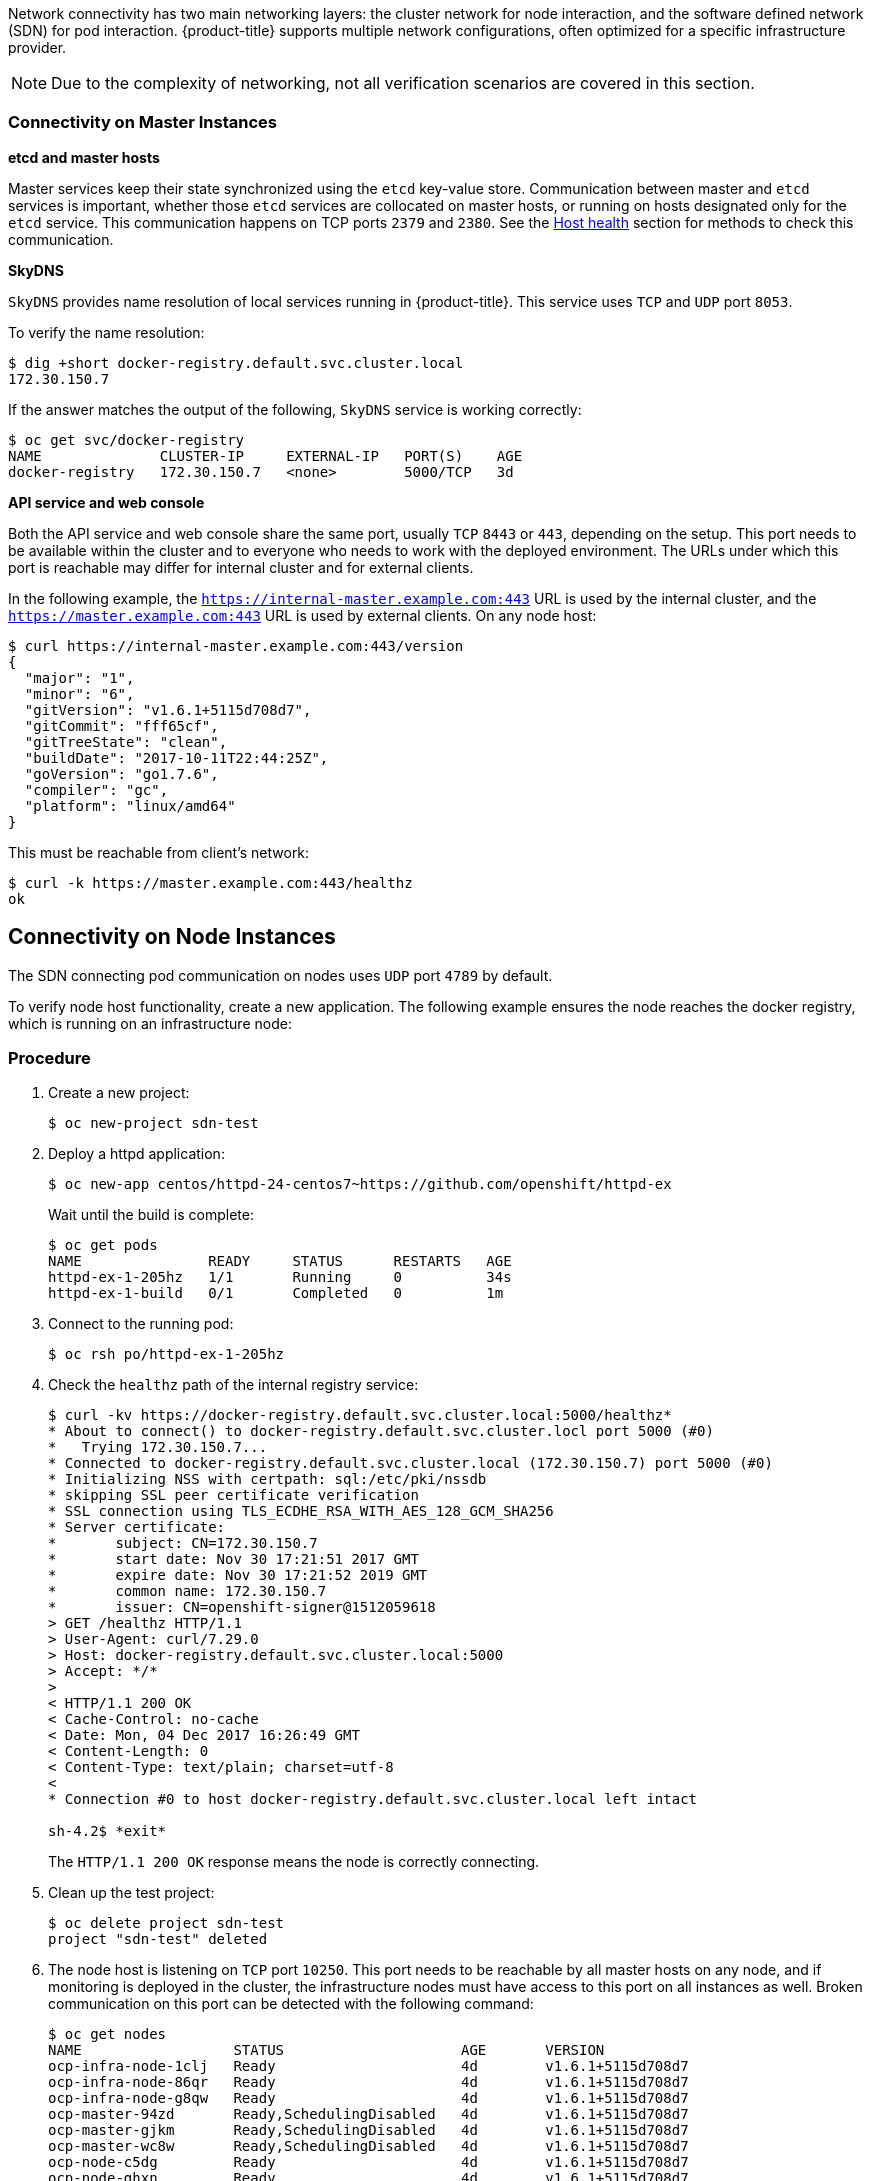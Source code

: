 ////
Connectivity

Module included in the following assemblies:

* day_two_guide/environment_health_checks.adoc
////

Network connectivity has two main networking layers: the cluster network for
node interaction, and the software defined network (SDN) for pod interaction.
{product-title} supports multiple network configurations, often optimized for a
specific infrastructure provider. 

[NOTE]
====
Due to the complexity of networking, not all
verification scenarios are covered in this section.
====

=== Connectivity on Master Instances

*etcd and master hosts*

Master services keep their state synchronized using the `etcd` key-value store.
Communication between master and `etcd` services is important, whether those
`etcd` services are collocated on master hosts, or running on hosts designated
only for the `etcd` service. This communication happens on TCP ports `2379` and
`2380`. See the
xref:../day_two_guide/environment_health_checks.adoc#day-two-guide-host-health[Host
health] section for methods to check this communication.

*SkyDNS*

`SkyDNS` provides name resolution of local services running in {product-title}.
This service uses `TCP` and `UDP` port `8053`.

To verify the name resolution:

----
$ dig +short docker-registry.default.svc.cluster.local
172.30.150.7
----

If the answer matches the output of the following, `SkyDNS` service is working correctly:

----
$ oc get svc/docker-registry
NAME              CLUSTER-IP     EXTERNAL-IP   PORT(S)    AGE
docker-registry   172.30.150.7   <none>        5000/TCP   3d
----

*API service and web console*

Both the API service and web console share the same port, usually `TCP` `8443`
or `443`, depending on the setup. This port needs to be available within the
cluster and to everyone who needs to work with the deployed environment. The
URLs under which this port is reachable may differ for internal cluster and for
external clients. 

In the following example, the `https://internal-master.example.com:443` URL is
used by the internal cluster, and the `https://master.example.com:443` URL is
used by external clients. On any node host:

----
$ curl https://internal-master.example.com:443/version
{
  "major": "1",
  "minor": "6",
  "gitVersion": "v1.6.1+5115d708d7",
  "gitCommit": "fff65cf",
  "gitTreeState": "clean",
  "buildDate": "2017-10-11T22:44:25Z",
  "goVersion": "go1.7.6",
  "compiler": "gc",
  "platform": "linux/amd64"
}
----

This must be reachable from client's network:

----
$ curl -k https://master.example.com:443/healthz
ok
----

== Connectivity on Node Instances

The SDN connecting pod communication on nodes uses `UDP` port `4789` by default.

To verify node host functionality, create a new application. The following
example ensures the node reaches the docker registry, which is running on an
infrastructure node:

[discrete]
=== Procedure

. Create a new project:
+
----
$ oc new-project sdn-test
----

. Deploy a httpd application:
+
----
$ oc new-app centos/httpd-24-centos7~https://github.com/openshift/httpd-ex
----
+
Wait until the build is complete:
+
----
$ oc get pods
NAME               READY     STATUS      RESTARTS   AGE
httpd-ex-1-205hz   1/1       Running     0          34s
httpd-ex-1-build   0/1       Completed   0          1m
----

. Connect to the running pod:
+
----
$ oc rsh po/httpd-ex-1-205hz
----

. Check the `healthz` path of the internal registry service:
+
----
$ curl -kv https://docker-registry.default.svc.cluster.local:5000/healthz*
* About to connect() to docker-registry.default.svc.cluster.locl port 5000 (#0)
*   Trying 172.30.150.7...
* Connected to docker-registry.default.svc.cluster.local (172.30.150.7) port 5000 (#0)
* Initializing NSS with certpath: sql:/etc/pki/nssdb
* skipping SSL peer certificate verification
* SSL connection using TLS_ECDHE_RSA_WITH_AES_128_GCM_SHA256
* Server certificate:
* 	subject: CN=172.30.150.7
* 	start date: Nov 30 17:21:51 2017 GMT
* 	expire date: Nov 30 17:21:52 2019 GMT
* 	common name: 172.30.150.7
* 	issuer: CN=openshift-signer@1512059618
> GET /healthz HTTP/1.1
> User-Agent: curl/7.29.0
> Host: docker-registry.default.svc.cluster.local:5000
> Accept: */*
>
< HTTP/1.1 200 OK
< Cache-Control: no-cache
< Date: Mon, 04 Dec 2017 16:26:49 GMT
< Content-Length: 0
< Content-Type: text/plain; charset=utf-8
<
* Connection #0 to host docker-registry.default.svc.cluster.local left intact

sh-4.2$ *exit*
----
+
The `HTTP/1.1 200 OK` response means the node is correctly connecting.

. Clean up the test project:
+
----
$ oc delete project sdn-test
project "sdn-test" deleted
----

. The node host is listening on `TCP` port `10250`. This port needs to be
reachable by all master hosts on any node, and if monitoring is deployed in the
cluster, the infrastructure nodes must have access to this port on all instances
as well. Broken communication on this port can be detected with the following
command:
+
----
$ oc get nodes
NAME                  STATUS                     AGE       VERSION
ocp-infra-node-1clj   Ready                      4d        v1.6.1+5115d708d7
ocp-infra-node-86qr   Ready                      4d        v1.6.1+5115d708d7
ocp-infra-node-g8qw   Ready                      4d        v1.6.1+5115d708d7
ocp-master-94zd       Ready,SchedulingDisabled   4d        v1.6.1+5115d708d7
ocp-master-gjkm       Ready,SchedulingDisabled   4d        v1.6.1+5115d708d7
ocp-master-wc8w       Ready,SchedulingDisabled   4d        v1.6.1+5115d708d7
ocp-node-c5dg         Ready                      4d        v1.6.1+5115d708d7
ocp-node-ghxn         Ready                      4d        v1.6.1+5115d708d7
ocp-node-w135         NotReady                   4d        v1.6.1+5115d708d7
----
+
In the output above, the node service on the `ocp-node-w135` node is
not reachable by the master services, which is represented by its `NotReady`
status.

. The last service is the router, which is responsible for routing connections
to the correct services running in te {product-title} cluster. Routers listen on
`TCP` ports `80` and `443` on infrastructure nodes for ingress traffic. Before
routers can start working, DNS must be configured:
+
----
$ dig *.apps.example.com

; <<>> DiG 9.11.1-P3-RedHat-9.11.1-8.P3.fc27 <<>> *.apps.example.com
;; global options: +cmd
;; Got answer:
;; ->>HEADER<<- opcode: QUERY, status: NOERROR, id: 45790
;; flags: qr rd ra; QUERY: 1, ANSWER: 2, AUTHORITY: 0, ADDITIONAL: 1

;; OPT PSEUDOSECTION:
; EDNS: version: 0, flags:; udp: 4096
;; QUESTION SECTION:
;*.apps.example.com.	IN	A

;; ANSWER SECTION:
*.apps.example.com. 3571	IN	CNAME	apps.example.com.
apps.example.com.	3561	IN	A	35.xx.xx.92

;; Query time: 0 msec
;; SERVER: 127.0.0.1#53(127.0.0.1)
;; WHEN: Tue Dec 05 16:03:52 CET 2017
;; MSG SIZE  rcvd: 105
----
+
The IP address, in this case `35.xx.xx.92`, should be pointing to the load
balancer distributing ingress traffic to all infrastructure nodes. To verify the
functionality of the routers, check the registry service once more, but this
time from outside the cluster:
+
----
$ curl -kv https://docker-registry-default.apps.example.com/healthz
*   Trying 35.xx.xx.92...
* TCP_NODELAY set
* Connected to docker-registry-default.apps.example.com (35.xx.xx.92) port 443 (#0)
...
< HTTP/2 200
< cache-control: no-cache
< content-type: text/plain; charset=utf-8
< content-length: 0
< date: Tue, 05 Dec 2017 15:13:27 GMT
<
* Connection #0 to host docker-registry-default.apps.example.com left intact
----